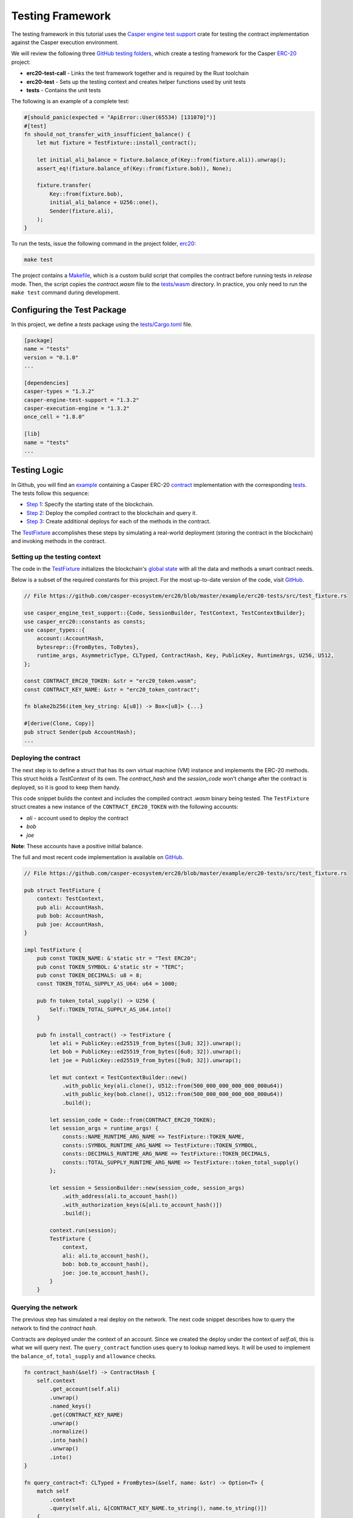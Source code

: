 
Testing Framework
=================

The testing framework in this tutorial uses the `Casper engine test support <https://crates.io/crates/casper-engine-test-support>`_ crate for testing the contract implementation against the Casper execution environment. 

We will review the following three `GitHub testing folders <https://github.com/casper-ecosystem/erc20/tree/master/testing>`_, which create a testing framework for the Casper `ERC-20 <https://github.com/casper-ecosystem/erc20>`_ project:

* **erc20-test-call** - Links the test framework together and is required by the Rust toolchain
* **erc20-test** - Sets up the testing context and creates helper functions used by unit tests
* **tests** - Contains the unit tests
 
The following is an example of a complete test:

.. code-block:: rust

    #[should_panic(expected = "ApiError::User(65534) [131070]")]
    #[test]
    fn should_not_transfer_with_insufficient_balance() {
        let mut fixture = TestFixture::install_contract();

        let initial_ali_balance = fixture.balance_of(Key::from(fixture.ali)).unwrap();
        assert_eq!(fixture.balance_of(Key::from(fixture.bob)), None);

        fixture.transfer(
            Key::from(fixture.bob),
            initial_ali_balance + U256::one(),
            Sender(fixture.ali),
        );
    }

To run the tests, issue the following command in the project folder, `erc20 <https://github.com/casper-ecosystem/erc20>`_:

.. code-block:: bash

    make test

The project contains a `Makefile <https://github.com/casper-ecosystem/erc20/blob/master/Makefile>`_, which is a custom build script that compiles the contract before running tests in *release* mode. Then, the script copies the `contract.wasm` file to the `tests/wasm <https://github.com/casper-ecosystem/erc20/tree/master/testing/tests/wasm>`_ directory. In practice, you only need to run the ``make test`` command during development.


Configuring the Test Package
------------------------------

In this project, we define a `tests` package using the `tests/Cargo.toml <https://github.com/casper-ecosystem/erc20/blob/master/testing/tests/Cargo.toml>`_ file.

.. code-block:: toml

    [package]
    name = "tests"
    version = "0.1.0"
    ...

    [dependencies]
    casper-types = "1.3.2"
    casper-engine-test-support = "1.3.2"
    casper-execution-engine = "1.3.2"
    once_cell = "1.8.0"

    [lib]
    name = "tests"
    ...

Testing Logic
-------------

In Github, you will find an `example <https://github.com/casper-ecosystem/erc20/tree/master/example>`_ containing a Casper ERC-20 `contract <https://github.com/casper-ecosystem/erc20/blob/master/example/erc20-token/src/main.rs>`_ implementation with the corresponding `tests <https://github.com/casper-ecosystem/erc20/tree/master/example/erc20-tests/src>`_. The tests follow this sequence:

* `Step 1 <#setting-up-the-testing-context>`_: Specify the starting state of the blockchain.
* `Step 2 <#deploying-the-contract>`_: Deploy the compiled contract to the blockchain and query it.
* `Step 3 <#invoking-contract-methods>`_: Create additional deploys for each of the methods in the contract. 

The `TestFixture <https://github.com/casper-ecosystem/erc20/blob/master/example/erc20-tests/src/test_fixture.rs>`_ accomplishes these steps by simulating a real-world deployment (storing the contract in the blockchain) and invoking methods in the contract.

Setting up the testing context
^^^^^^^^^^^^^^^^^^^^^^^^^^^^^^

The code in the `TestFixture <https://github.com/casper-ecosystem/erc20/blob/master/example/erc20-tests/src/test_fixture.rs>`_ initializes the blockchain's `global state <https://docs.casperlabs.io/en/latest/glossary/G.html#global-state>`_ with all the data and methods a smart contract needs.  

Below is a subset of the required constants for this project. For the most up-to-date version of the code, visit `GitHub <https://github.com/casper-ecosystem/erc20>`_.

.. code-block:: rust

    // File https://github.com/casper-ecosystem/erc20/blob/master/example/erc20-tests/src/test_fixture.rs

    use casper_engine_test_support::{Code, SessionBuilder, TestContext, TestContextBuilder};
    use casper_erc20::constants as consts;
    use casper_types::{
        account::AccountHash,
        bytesrepr::{FromBytes, ToBytes},
        runtime_args, AsymmetricType, CLTyped, ContractHash, Key, PublicKey, RuntimeArgs, U256, U512,
    };

    const CONTRACT_ERC20_TOKEN: &str = "erc20_token.wasm";
    const CONTRACT_KEY_NAME: &str = "erc20_token_contract";

    fn blake2b256(item_key_string: &[u8]) -> Box<[u8]> {...}

    #[derive(Clone, Copy)]
    pub struct Sender(pub AccountHash);
    ...


Deploying the contract
^^^^^^^^^^^^^^^^^^^^^^^

The next step is to define a struct that has its own virtual machine (VM) instance and implements the ERC-20 methods. This struct holds a `TestContext` of its own. The *contract_hash* and the *session_code* won’t change after the contract is deployed, so it is good to keep them handy. 

This code snippet builds the context and includes the compiled contract *.wasm* binary being tested. The ``TestFixture`` struct creates a new instance of the ``CONTRACT_ERC20_TOKEN`` with the following accounts: 

* `ali` - account used to deploy the contract
* `bob` 
* `joe`

**Note**: These accounts have a positive initial balance.

The full and most recent code implementation is available on `GitHub <https://github.com/casper-ecosystem/erc20/blob/master/example/erc20-tests/src/test_fixture.rs>`_.

.. code-block:: rust

    // File https://github.com/casper-ecosystem/erc20/blob/master/example/erc20-tests/src/test_fixture.rs

    pub struct TestFixture {
        context: TestContext,
        pub ali: AccountHash,
        pub bob: AccountHash,
        pub joe: AccountHash,
    }

    impl TestFixture {
        pub const TOKEN_NAME: &'static str = "Test ERC20";
        pub const TOKEN_SYMBOL: &'static str = "TERC";
        pub const TOKEN_DECIMALS: u8 = 8;
        const TOKEN_TOTAL_SUPPLY_AS_U64: u64 = 1000;

        pub fn token_total_supply() -> U256 {
            Self::TOKEN_TOTAL_SUPPLY_AS_U64.into()
        }

        pub fn install_contract() -> TestFixture {
            let ali = PublicKey::ed25519_from_bytes([3u8; 32]).unwrap();
            let bob = PublicKey::ed25519_from_bytes([6u8; 32]).unwrap();
            let joe = PublicKey::ed25519_from_bytes([9u8; 32]).unwrap();

            let mut context = TestContextBuilder::new()
                .with_public_key(ali.clone(), U512::from(500_000_000_000_000_000u64))
                .with_public_key(bob.clone(), U512::from(500_000_000_000_000_000u64))
                .build();

            let session_code = Code::from(CONTRACT_ERC20_TOKEN);
            let session_args = runtime_args! {
                consts::NAME_RUNTIME_ARG_NAME => TestFixture::TOKEN_NAME,
                consts::SYMBOL_RUNTIME_ARG_NAME => TestFixture::TOKEN_SYMBOL,
                consts::DECIMALS_RUNTIME_ARG_NAME => TestFixture::TOKEN_DECIMALS,
                consts::TOTAL_SUPPLY_RUNTIME_ARG_NAME => TestFixture::token_total_supply()
            };

            let session = SessionBuilder::new(session_code, session_args)
                .with_address(ali.to_account_hash())
                .with_authorization_keys(&[ali.to_account_hash()])
                .build();

            context.run(session);
            TestFixture {
                context,
                ali: ali.to_account_hash(),
                bob: bob.to_account_hash(),
                joe: joe.to_account_hash(),
            }
        }


Querying the network
^^^^^^^^^^^^^^^^^^^^^

The previous step has simulated a real deploy on the network. The next code snippet describes how to query the network to find the *contract hash*.

Contracts are deployed under the context of an account. Since we created the deploy under the context of `self.ali`, this is what we will query next. The ``query_contract`` function uses ``query`` to lookup named keys. It will be used to implement the ``balance_of``, ``total_supply`` and ``allowance`` checks.

.. code-block:: rust

    fn contract_hash(&self) -> ContractHash {
        self.context
            .get_account(self.ali)
            .unwrap()
            .named_keys()
            .get(CONTRACT_KEY_NAME)
            .unwrap()
            .normalize()
            .into_hash()
            .unwrap()
            .into()
    }

    fn query_contract<T: CLTyped + FromBytes>(&self, name: &str) -> Option<T> {
        match self
            .context
            .query(self.ali, &[CONTRACT_KEY_NAME.to_string(), name.to_string()])
        {
            Err(_) => None,
            Ok(maybe_value) => {
                let value = maybe_value
                    .into_t()
                    .unwrap_or_else(|_| panic!("{} is not expected type.", name));
                Some(value)
            }
        }
    }

**Helper Functions**

The following helper functions are defined to query the named keys in the contract.

The ``token_name`` function returns the name of the token:

.. code-block:: rust

    pub fn token_name(&self) -> String {
        self.query_contract(consts::NAME_RUNTIME_ARG_NAME).unwrap()
    }

The ``token_symbol`` function returns the token symbol:

.. code-block:: rust

    pub fn token_symbol(&self) -> String {
        self.query_contract(consts::SYMBOL_RUNTIME_ARG_NAME)
            .unwrap()
    }

The ``token_decimals`` function returns the number of decimal places for the token:

.. code-block:: rust

    pub fn token_decimals(&self) -> u8 {
        self.query_contract(consts::DECIMALS_RUNTIME_ARG_NAME)
            .unwrap()
    }


Invoking contract methods
^^^^^^^^^^^^^^^^^^^^^^^^^

The following code snippet describes a generic way to call a specific entry point in the contract. 

.. code-block:: rust

    fn call(&mut self, sender: Sender, method: &str, args: RuntimeArgs) {
        let Sender(address) = sender;
        let code = Code::Hash(self.contract_hash().value(), method.to_string());
        let session = SessionBuilder::new(code, args)
            .with_address(address)
            .with_authorization_keys(&[address])
            .build();
        self.context.run(session);
    }

The next code sample shows how to invoke one of the methods in the contract. The rest of the methods are available on `GitHub <https://github.com/casper-ecosystem/erc20/blob/master/example/erc20-tests/src/test_fixture.rs>`_.

.. code-block:: rust

    pub fn balance_of(&self, account: Key) -> Option<U256> {
        let item_key = base64::encode(&account.to_bytes().unwrap());

        let key = Key::Hash(self.contract_hash().value());
        let value = self
            .context
            .query_dictionary_item(key, Some(consts::BALANCES_KEY_NAME.to_string()), item_key)
            .ok()?;

        Some(value.into_t::<U256>().unwrap())
    }

Creating Unit Tests
-------------------

Now that we have a testing context, we can use it to create unit tests in a file called `integration_tests.rs <https://github.com/casper-ecosystem/erc20/blob/master/example/erc20-tests/src/integration_tests.rs>`_. The unit tests verify the contract code by invoking the functions defined in the `test_fixture.rs <https://github.com/casper-ecosystem/erc20/blob/master/example/erc20-tests/src/test_fixture.rs>`_ file. 

The example below shows one of the example tests. Visit `GitHub <https://github.com/casper-ecosystem/erc20/blob/master/example/erc20-tests/src/integration_tests.rs>`_ to find all the available tests. 

.. code-block:: rust

    // File https://github.com/casper-ecosystem/erc20/blob/master/example/erc20-tests/src/integration_tests.rs

    use casper_types::{Key, U256};

    use crate::test_fixture::{Sender, TestFixture};

    #[test]
    fn should_install() {
        let fixture = TestFixture::install_contract();
        assert_eq!(fixture.token_name(), TestFixture::TOKEN_NAME);
        assert_eq!(fixture.token_symbol(), TestFixture::TOKEN_SYMBOL);
        assert_eq!(fixture.token_decimals(), TestFixture::TOKEN_DECIMALS);
        assert_eq!(
            fixture.balance_of(Key::from(fixture.ali)),
            Some(TestFixture::token_total_supply())
        );
    }


Running the Tests
-----------------

We have configured the `lib.rs <https://github.com/casper-ecosystem/erc20/blob/master/testing/tests/src/lib.rs>`_ file to run the example integration tests via the *make test* command:

.. code-block:: rust

    #[cfg(test)]
    mod lib_integration_tests;

To run the tests, navigate to the parent `erc20 directory <https://github.com/casper-ecosystem/erc20>`_ and run the `make test` command:

.. code-block:: bash

   make test


This example uses `bash`.  If you are using a Rust IDE, you need to configure it to run the tests.
